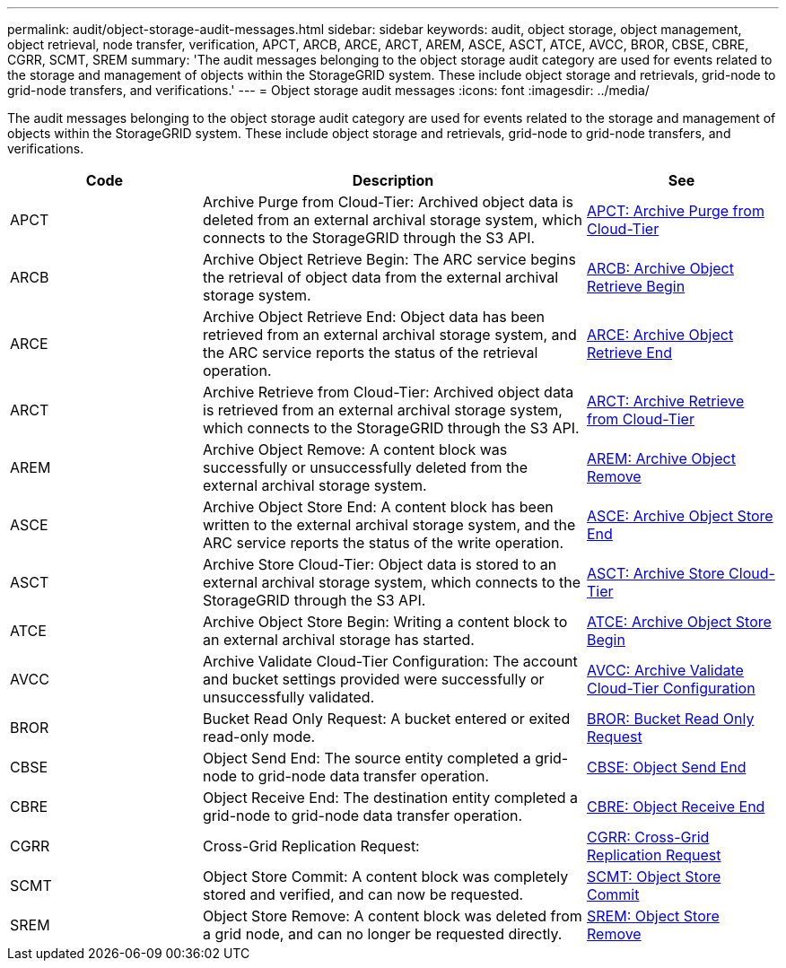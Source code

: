 ---
permalink: audit/object-storage-audit-messages.html
sidebar: sidebar
keywords: audit, object storage, object management, object retrieval, node transfer, verification, APCT, ARCB, ARCE, ARCT, AREM, ASCE, ASCT, ATCE, AVCC, BROR, CBSE, CBRE, CGRR, SCMT, SREM
summary: 'The audit messages belonging to the object storage audit category are used for events related to the storage and management of objects within the StorageGRID system. These include object storage and retrievals, grid-node to grid-node transfers, and verifications.'
---
= Object storage audit messages
:icons: font
:imagesdir: ../media/

[.lead]
The audit messages belonging to the object storage audit category are used for events related to the storage and management of objects within the StorageGRID system. These include object storage and retrievals, grid-node to grid-node transfers, and verifications.

[cols="1a,2a,1a" options="header"]
|===
| Code| Description| See

|APCT
|Archive Purge from Cloud-Tier: Archived object data is deleted from an external archival storage system, which connects to the StorageGRID through the S3 API.
| xref:apct-archive-purge-from-cloud-tier.adoc[APCT: Archive Purge from Cloud-Tier]

|ARCB
|Archive Object Retrieve Begin: The ARC service begins the retrieval of object data from the external archival storage system.
| xref:arcb-archive-object-retrieve-begin.adoc[ARCB: Archive Object Retrieve Begin]

|ARCE
|Archive Object Retrieve End: Object data has been retrieved from an external archival storage system, and the ARC service reports the status of the retrieval operation.
| xref:arce-archive-object-retrieve-end.adoc[ARCE: Archive Object Retrieve End]

|ARCT
|Archive Retrieve from Cloud-Tier: Archived object data is retrieved from an external archival storage system, which connects to the StorageGRID through the S3 API.
| xref:arct-archive-retrieve-from-cloud-tier.adoc[ARCT: Archive Retrieve from Cloud-Tier]

|AREM
|Archive Object Remove: A content block was successfully or unsuccessfully deleted from the external archival storage system.
| xref:arem-archive-object-remove.adoc[AREM: Archive Object Remove]

|ASCE
|Archive Object Store End: A content block has been written to the external archival storage system, and the ARC service reports the status of the write operation.
| xref:asce-archive-object-store-end.adoc[ASCE: Archive Object Store End]

|ASCT
|Archive Store Cloud-Tier: Object data is stored to an external archival storage system, which connects to the StorageGRID through the S3 API.
| xref:asct-archive-store-cloud-tier.adoc[ASCT: Archive Store Cloud-Tier]

|ATCE
|Archive Object Store Begin: Writing a content block to an external archival storage has started.
| xref:atce-archive-object-store-begin.adoc[ATCE: Archive Object Store Begin]

|AVCC
|Archive Validate Cloud-Tier Configuration: The account and bucket settings provided were successfully or unsuccessfully validated.
| xref:avcc-archive-validate-cloud-tier-configuration.adoc[AVCC: Archive Validate Cloud-Tier Configuration]

|BROR
|Bucket Read Only Request: A bucket entered or exited read-only mode.
| xref:bror-bucket-read-only-request.adoc[BROR: Bucket Read Only Request]

|CBSE
|Object Send End: The source entity completed a grid-node to grid-node data transfer operation.
| xref:cbse-object-send-end.adoc[CBSE: Object Send End]

|CBRE
|Object Receive End: The destination entity completed a grid-node to grid-node data transfer operation.
| xref:cbre-object-receive-end.adoc[CBRE: Object Receive End]

| CGRR
| Cross-Grid Replication Request:
| xref:cgrr-cross-grid-replication.adoc[CGRR: Cross-Grid Replication Request]

|SCMT
|Object Store Commit: A content block was completely stored and verified, and can now be requested.
| xref:scmt-object-store-commit.adoc[SCMT: Object Store Commit]

|SREM
|Object Store Remove: A content block was deleted from a grid node, and can no longer be requested directly.
| xref:srem-object-store-remove.adoc[SREM: Object Store Remove]
|===
